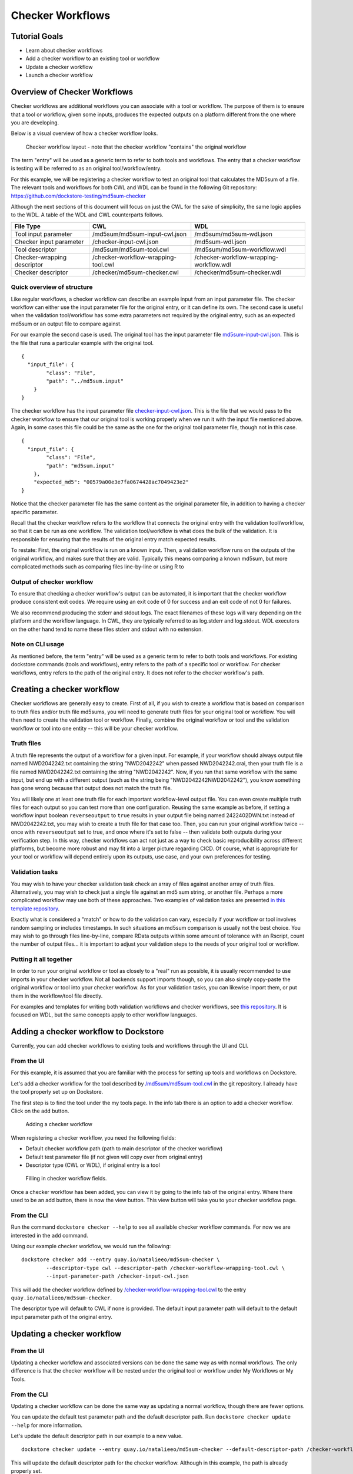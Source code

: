 Checker Workflows
=================

Tutorial Goals
--------------

-  Learn about checker workflows
-  Add a checker workflow to an existing tool or workflow
-  Update a checker workflow
-  Launch a checker workflow

Overview of Checker Workflows
-----------------------------

Checker workflows are additional workflows you can associate with a tool
or workflow. The purpose of them is to ensure that a tool or workflow,
given some inputs, produces the expected outputs on a platform different
from the one where you are developing.

Below is a visual overview of how a checker workflow looks.

.. figure:: /assets/images/docs/checker-workflow.png
   :alt: Flowchart describing how checker workflows work. The input is the checker workflow parameters, which go into the original tool or workflow. Next comes the validation tool or workflow. If that step exits 0, that represents concordant results, while other exit codes indicates non-concordant results. The checker workflow itself consists of both the original tool or workflow, and the validation tool or workflow.

   Checker workflow layout - note that the checker workflow "contains" the original workflow

The term "entry" will be used as a generic term to refer to both tools
and workflows. The entry that a checker workflow is testing will be referred to as an
original tool/workflow/entry.

For this example, we will be registering a checker workflow to test an
original tool that calculates the MD5sum of a file. The relevant tools and 
workflows for both CWL and WDL can be found in the following Git
repository: https://github.com/dockstore-testing/md5sum-checker

Although the next sections of this document will focus on just the CWL for the sake of simplicity,
the same logic applies to the WDL. A table of the WDL and CWL counterparts follows.

+-----------------------------+-------------------------------------+-----------------------------------------+
| File Type                   | CWL                                 | WDL                                     |
+=============================+=====================================+=========================================+
| Tool input parameter        | /md5sum/md5sum-input-cwl.json       | /md5sum/md5sum-wdl.json                 |
+-----------------------------+-------------------------------------+-----------------------------------------+
| Checker input parameter     | /checker-input-cwl.json             | /md5sum-wdl.json                        |
+-----------------------------+-------------------------------------+-----------------------------------------+
| Tool descriptor             | /md5sum/md5sum-tool.cwl             | /md5sum/md5sum-workflow.wdl             |
+-----------------------------+-------------------------------------+-----------------------------------------+
| Checker-wrapping descriptor | /checker-workflow-wrapping-tool.cwl | /checker-workflow-wrapping-workflow.wdl |
+-----------------------------+-------------------------------------+-----------------------------------------+
| Checker descriptor          | /checker/md5sum-checker.cwl         | /checker/md5sum-checker.wdl             |
+-----------------------------+-------------------------------------+-----------------------------------------+

Quick overview of structure
~~~~~~~~~~~~~~~~~~~~~~~~~~~

Like regular workflows, a checker workflow can describe an example input
from an input parameter file. The checker workflow can either use the
input parameter file for the original entry, or it can define its own.
The second case is useful when the validation tool/workflow has some
extra parameters not required by the original entry, such as an expected
md5sum or an output file to compare against.

For our example the second case is used. The original tool has the input
parameter file
`md5sum-input-cwl.json <https://github.com/dockstore-testing/md5sum-checker/blob/master/md5sum/md5sum-input-cwl.json>`__.
This is the file that runs a particular example with the original tool.

::

    {
      "input_file": {
            "class": "File",
            "path": "../md5sum.input"
        }
    }

The checker workflow has the input parameter file
`checker-input-cwl.json <https://github.com/dockstore-testing/md5sum-checker/blob/master/checker-input-cwl.json>`__.
This is the file that we would pass to the checker workflow to ensure
that our original tool is working properly when we run it with the input
file mentioned above. Again, in some cases this file could be the same
as the one for the original tool parameter file, though not in this
case.

::

    {
      "input_file": {
            "class": "File",
            "path": "md5sum.input"
        },
        "expected_md5": "00579a00e3e7fa0674428ac7049423e2"
    }

Notice that the checker parameter file has the same content as the
original parameter file, in addition to having a checker specific
parameter.

Recall that the checker workflow refers to the workflow that connects
the original entry with the validation tool/workflow, so that it can be
run as one workflow. The validation tool/workflow is what does the bulk
of the validation. It is responsible for ensuring that the results of the
original entry match expected results. 

To restate: First, the original workflow is run on a known input. Then, a
validation workflow runs on the outputs of the original workflow, and makes
sure that they are valid. Typically this means comparing a known md5sum, but
more complicated methods such as comparing files line-by-line or using R to


Output of checker workflow
~~~~~~~~~~~~~~~~~~~~~~~~~~

To ensure that checking a checker workflow's output can be automated, it
is important that the checker workflow produce consistent exit codes. We
require using an exit code of 0 for success and an exit code of not 0
for failures.

We also recommend producing the stderr and stdout logs. The exact filenames
of these logs will vary depending on the platform and the workflow language. In
CWL, they are typically referred to as log.stderr and log.stdout. WDL executors on
the other hand tend to name these files stderr and stdout with no extension.

Note on CLI usage
~~~~~~~~~~~~~~~~~

As mentioned before, the term "entry" will be used as a generic term to refer to both tools
and workflows. For existing dockstore commands (tools and workflows), entry refers to
the path of a specific tool or workflow. For checker workflows, entry
refers to the path of the original entry. It does not refer to the
checker workflow's path.

Creating a checker workflow 
---------------------------
Checker workflows are generally easy to create. First of all, if you wish
to create a workflow that is based on comparison to truth files and/or truth
file md5sums, you will need to generate truth files for your original tool or
workflow. You will then need to create the validation tool or workflow. Finally,
combine the original workflow or tool and the validation workflow or tool into one
entity -- this will be your checker workflow.

Truth files
~~~~~~~~~~~
A truth file represents the output of a workflow for a given input. For example,
if your workflow should always output file named NWD2042242.txt containing the string
"NWD2042242" when passed NWD2042242.crai, then your truth file is a file named
NWD2042242.txt containing the string "NWD2042242". Now, if you run that same workflow
with the same input, but end up with a different output (such as the string being
"NWD2042242NWD2042242"), you know something has gone wrong because that output does
not match the truth file.

You will likely one at least one truth file for each important workflow-level output
file. You can even create multiple truth files for each output so you can test more
than one configuration. Reusing the same example as before, if setting a workflow input
boolean ``reverseoutput`` to ``true`` results in your output file being named 2422402DWN.txt
instead of NWD2042242.txt, you may wish to create a truth file for that case too. Then,
you can run your original workflow twice -- once with ``reverseoutput`` set to true, and once
where it's set to false -- then validate both outputs during your verification step. In
this way, checker workflows can act not just as a way to check basic reproducibility across
different platforms, but become more robust and may fit into a larger picture regarding CICD.
Of course, what is appropriate for your tool or workflow will depend entirely upon its outputs,
use case, and your own preferences for testing.

Validation tasks
~~~~~~~~~~~~~~~~
You may wish to have your checker validation task check an array of files against
another array of truth files. Alternatively, you may wish to check just a single file
against an md5 sum string, or another file. Perhaps a more complicated workflow
may use both of these approaches. Two examples of validation tasks are presented
`in this template repository <https://github.com/dockstore/checker-WDL-templates>`__.

Exactly what is considered a "match" or how to do the validation can vary, especially
if your workflow or tool involves random sampling or includes timestamps. In such situations
an md5sum comparison is usually not the best choice. You may wish to go through files
line-by-line, compare RData outputs within some amount of tolerance with an Rscript, count
the number of output files... it is important to adjust your validation steps to the needs
of your original tool or workflow.

Putting it all together
~~~~~~~~~~~~~~~~~~~~~~~
In order to run your original workflow or tool as closely to a "real" run as possible, it is usually
recommended to use imports in your checker workflow. Not all backends support imports though, so you
can also simply copy-paste the original workflow or tool into your checker workflow. As for your
validation tasks, you can likewise import them, or put them in the workflow/tool file directly.

For examples and templates for writing both validation workflows and checker
workflows, see `this repository <https://github.com/dockstore/checker-WDL-templates>`__. It is focused
on WDL, but the same concepts apply to other workflow languages.

Adding a checker workflow to Dockstore
--------------------------------------

Currently, you can add checker workflows to existing tools and workflows
through the UI and CLI.

From the UI
~~~~~~~~~~~
For this example, it is assumed that you are familiar with
the process for setting up tools and workflows on Dockstore.

Let's add a checker workflow for the tool described by
`/md5sum/md5sum-tool.cwl <https://github.com/dockstore-testing/md5sum-checker/blob/master/md5sum/md5sum-tool.cwl>`__
in the git repository. I already have the tool properly set up on
Dockstore.

The first step is to find the tool under the my tools page. In the info
tab there is an option to add a checker workflow. Click on the add
button.

.. figure:: /assets/images/docs/checker-workflow-add.png
   :alt: Screenshot of the workflow page in Dockstore. The add button is on the top right hand corner.

   Adding a checker workflow

When registering a checker workflow, you need the following fields:

* Default checker workflow path (path to main descriptor of the checker workflow)
* Default test parameter file (if not given will copy over from original entry)
* Descriptor type (CWL or WDL), if original entry is a tool

.. figure:: /assets/images/docs/checker-workflow-register.png
   :alt: Screenshot of a window displaying the aforementioned three fields.

   Filling in checker workflow fields.

Once a checker workflow has been added, you can view it by going to the
info tab of the original entry. Where there used to be an add button,
there is now the view button. This view button will take you to your checker
workflow page.

From the CLI
~~~~~~~~~~~~

Run the command ``dockstore checker --help`` to see all available
checker workflow commands. For now we are interested in the ``add`` command.

Using our example checker workflow, we would run the following:

::

	dockstore checker add --entry quay.io/natalieeo/md5sum-checker \
		--descriptor-type cwl --descriptor-path /checker-workflow-wrapping-tool.cwl \
		--input-parameter-path /checker-input-cwl.json

This will add the checker workflow defined by
`/checker-workflow-wrapping-tool.cwl <https://github.com/dockstore-testing/md5sum-checker/blob/master/checker-workflow-wrapping-tool.cwl>`__
to the entry ``quay.io/natalieeo/md5sum-checker``.

The descriptor type will default to CWL if none is provided. The
default input parameter path will default to the default input parameter
path of the original entry.

Updating a checker workflow
---------------------------

From the UI
~~~~~~~~~~~

Updating a checker workflow and associated versions can be done the same
way as with normal workflows. The only difference is that the checker workflow
will be nested under the original tool or workflow under My Workflows or My Tools.

From the CLI
~~~~~~~~~~~~

Updating a checker workflow can be done the same way as updating a
normal workflow, though there are fewer options.

You can update the default test parameter path and the default
descriptor path. Run ``dockstore checker update --help`` for more
information.

Let's update the default descriptor path in our example to a new value.
::

	dockstore checker update --entry quay.io/natalieeo/md5sum-checker --default-descriptor-path /checker-workflow-wrapping-tool.cwl

This will update the default descriptor path for the checker workflow.
Although in this example, the path is already properly set.

Updating versions of a checker workflow is also quite similar to
updating versions of a workflow, but again, there are fewer options. Run
``dockstore checker update_version --help`` for more information.

We can update the master version of our example checker workflow to be
hidden by running
``dockstore checker update_version --entry quay.io/natalieeo/md5sum-checker --name master --hidden true``

Adding/Removing test input parameter files for a version
--------------------------------------------------------

From the UI
~~~~~~~~~~~

Updating the test input parameter files associated with a checker
workflow version can be done the same way as with normal workflows. The
only difference is that to get to the correct page in My Workflows you
must go through the original tool or workflow, in My Tools and My
Workflows respectively.

From the CLI
~~~~~~~~~~~~

Like most commands, adding/removing test input parameter files to a
checker workflow version can be done in a similar fashion to normal
workflows. No functionality is lost for this command. Run
``dockstore checker test_parameter --help`` for more information.

::

	dockstore checker test_parameter --entry quay.io/natalieeo/md5sum-checker --version master --add /checker-input-cwl.json

This will add the test parameter file
`/checker-input-cwl.json <https://github.com/dockstore-testing/md5sum-checker/blob/master/checker-input-cwl.json>`__
to the master version of the checker workflow. Though in our example we
already added it when we added the checker workflow, so nothing will
happen.

Launching a checker workflow
----------------------------

From the CLI
~~~~~~~~~~~~

Launching a checker workflow from the CLI should feel very familiar if
you have launched tools or workflows on the CLI. You launch it the same
as any other entry, however you use the checker mode.

Below is an example of launching a checker workflow for our md5sum
example.

``dockstore checker launch --entry quay.io/natalieeo/md5sum-checker:master --json test.json``

In this example, test.json is a local version of the following file:
`/checker-input-cwl.json <https://github.com/dockstore-testing/md5sum-checker/blob/master/checker-input-cwl.json>`__

We also need a local version of the file we are calculating the md5sum
for:
`/md5sum.input <https://github.com/dockstore-testing/md5sum-checker/blob/master/md5sum.input>`__

Downloading all relevant files for a checker workflow
-----------------------------------------------------

It can be useful to have all relevant files for a checker workflow
locally. This can be done with the download feature.

From the CLI
~~~~~~~~~~~~

The command for this is very simple. Again note that the entry is for
the original entry, and not the checker workflow.

``dockstore checker download --entry quay.io/natalieeo/md5sum-checker --version master``

This will download the descriptor and any secondary descriptors, while
maintaining the correct directory structure.

For Advanced Users
------------------

You can interact with checker workflows using TRS. See :doc:`Checker
Workflows and the TRS <checker-workflow-trs>` for more information.

.. discourse::
    :topic_identifier: 1277
